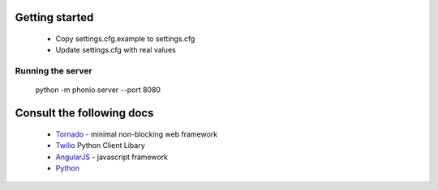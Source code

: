 ===============
Getting started
===============

    * Copy settings.cfg.example to settings.cfg
    * Update settings.cfg with real values

Running the server
==================

        python -m phonio.server --port 8080


==========================
Consult the following docs
==========================

    * Tornado_ - minimal non-blocking web framework
    * Twilio_ Python Client Libary
    * AngularJS_ - javascript framework
    * Python_

.. _Tornado: http://www.tornadoweb.org/documentation/index.html
.. _Twilio: https://twilio-python.readthedocs.org/en/latest/
.. _AngularJS: http://docs.angularjs.org/api/
.. _Python: http://docs.python.org/2.7/
.. _`twiml app`: https://www.twilio.com/user/account/apps/add
